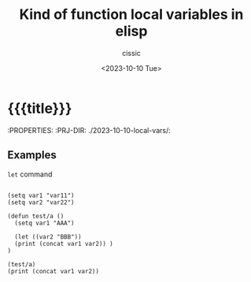 #+TITLE: Kind of function local variables in elisp
#+DESCRIPTION: 
#+AUTHOR: cissic
#+DATE: <2023-10-10 Tue>
#+TODO: TODO ABANDONED | DONE DEPRECATED
#+TAGS: debian lenovo trackpoint scroll
#+OPTIONS: toc:nil
#+OPTIONS: -:nil



* {{{title}}}
:PROPERTIES:
:PRJ-DIR: ./2023-10-10-local-vars/:

** Examples
=let= command 

#+begin_src elisp :results output

   (setq var1 "var11")
   (setq var2 "var22")

   (defun test/a ()
     (setq var1 "AAA")
     
     (let ((var2 "BBB"))
     (print (concat var1 var2)) )
   )

   (test/a)
   (print (concat var1 var2))
   
#+end_src

#+RESULTS:
: 
: "AAABBB"
: 
: "AAAvar22"



* COMMENT Local Variables

# Local Variables:
# eval: (add-hook 'org-export-before-processing-hook 
# 'my/org-export-markdown-hook-function nil t)
# End:
